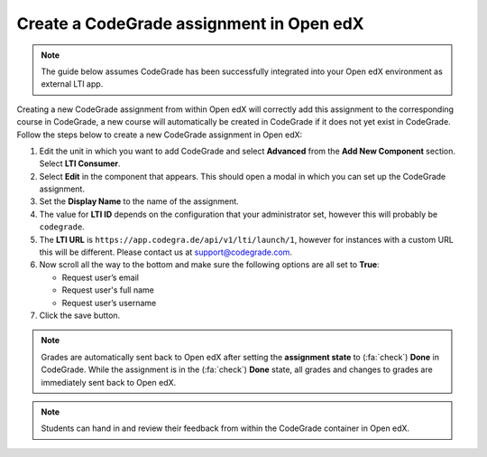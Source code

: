 Create a CodeGrade assignment in Open edX
================================================

.. note::

    The guide below assumes CodeGrade has been successfully integrated into
    your Open edX environment as external LTI app.

Creating a new CodeGrade assignment from within Open edX will correctly
add this assignment to the corresponding course in CodeGrade, a new course will
automatically be created in CodeGrade if it does not yet exist in CodeGrade.
Follow the steps below to create a new CodeGrade assignment in Open edX:

1. Edit the unit in which you want to add CodeGrade and select
   **Advanced** from the **Add New Component** section. Select **LTI Consumer**.

2. Select **Edit** in the component that appears. This should open a modal in
   which you can set up the CodeGrade assignment.

3. Set the **Display Name** to the name of the assignment.

4. The value for **LTI ID** depends on the configuration that your
   administrator set, however this will probably be ``codegrade``.

5. The **LTI URL** is ``https://app.codegra.de/api/v1/lti/launch/1``, however
   for instances with a custom URL this will be different. Please contact us at
   `support@codegrade.com <mailto:support@codegrade.com>`__.

6. Now scroll all the way to the bottom and make sure the following options are
   all set to **True**:

   - Request user’s email
   - Request user's full name
   - Request user’s username

7. Click the save button.

.. note::

    Grades are automatically sent back to Open edX after setting the
    **assignment state** to (:fa:`check`) **Done** in CodeGrade. While the
    assignment is in the (:fa:`check`) **Done** state, all grades and changes to
    grades are immediately sent back to Open edX.

.. note::
    Students can hand in and review their feedback from within the CodeGrade
    container in Open edX.
